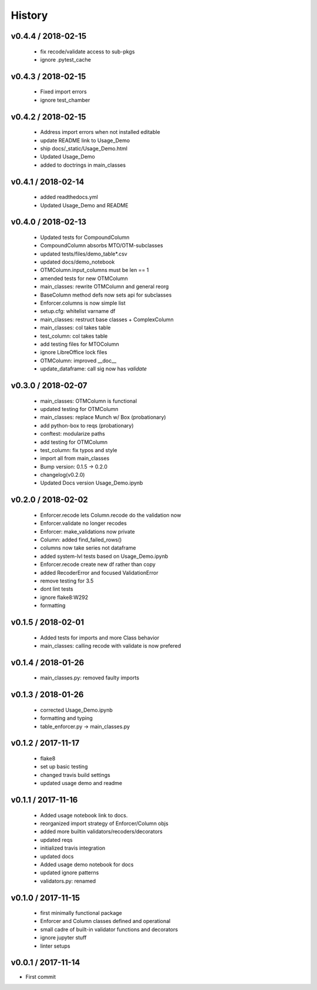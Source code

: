 *******
History
*******

v0.4.4 / 2018-02-15
===================

  * fix recode/validate access to sub-pkgs
  * ignore .pytest_cache

v0.4.3 / 2018-02-15
===================

  * Fixed import errors
  * ignore test_chamber

v0.4.2 / 2018-02-15
===================

  * Address import errors when not installed editable
  * update README link to Usage_Demo
  * ship docs/_static/Usage_Demo.html
  * Updated Usage_Demo
  * added to doctrings in main_classes

v0.4.1 / 2018-02-14
===================

  * added readthedocs.yml
  * Updated Usage_Demo and README

v0.4.0 / 2018-02-13
===================

  * Updated tests for CompoundColumn
  * CompoundColumn absorbs MTO/OTM-subclasses
  * updated tests/files/demo_table*.csv
  * updated docs/demo_notebook
  * OTMColumn.input_columns must be len == 1
  * amended tests for new OTMColumn
  * main_classes: rewrite OTMColumn and general reorg
  * BaseColumn method defs now sets api for subclasses
  * Enforcer.columns is now simple list
  * setup.cfg: whitelist varname df
  * main_classes: restruct base classes + ComplexColumn
  * main_classes: col takes table
  * test_column: col takes table
  * add testing files for MTOColumn
  * ignore LibreOffice lock files
  * OTMColumn: improved __doc__
  * update_dataframe: call sig now has `validate`

v0.3.0 / 2018-02-07
===================

  * main_classes: OTMColumn is functional
  * updated testing for OTMColumn
  * main_classes: replace Munch w/ Box (probationary)
  * add python-box to reqs (probationary)
  * conftest: modularize paths
  * add testing for OTMColumn
  * test_column: fix typos and style
  * import all from main_classes
  * Bump version: 0.1.5 → 0.2.0
  * changelog(v0.2.0)
  * Updated Docs version Usage_Demo.ipynb

v0.2.0 / 2018-02-02
===================

  * Enforcer.recode lets Column.recode do the validation now
  * Enforcer.validate no longer recodes
  * Enforcer: make_validations now private
  * Column: added find_failed_rows()
  * columns now take series not dataframe
  * added system-lvl tests based on Usage_Demo.ipynb
  * Enforcer.recode create new df rather than copy
  * added RecoderError and focused ValidationError
  * remove testing for 3.5
  * dont lint tests
  * ignore flake8:W292
  * formatting

v0.1.5 / 2018-02-01
===================

  * Added tests for imports and more Class behavior
  * main_classes: calling recode with validate is now prefered

v0.1.4 / 2018-01-26
===================

  * main_classes.py: removed faulty imports

v0.1.3 / 2018-01-26
===================

  * corrected Usage_Demo.ipynb
  * formatting and typing
  * table_enforcer.py -> main_classes.py

v0.1.2 / 2017-11-17
===================

  * flake8
  * set up basic testing
  * changed travis build settings
  * updated usage demo and readme

v0.1.1 / 2017-11-16
===================

  * Added usage notebook link to docs.
  * reorganized import strategy of Enforcer/Column objs
  * added more builtin validators/recoders/decorators
  * updated reqs
  * initialized travis integration
  * updated docs
  * Added usage demo notebook for docs
  * updated ignore patterns
  * validators.py: renamed

v0.1.0 / 2017-11-15
===================

  * first minimally functional package
  * Enforcer and Column classes defined and operational
  * small cadre of built-in validator functions and decorators
  * ignore jupyter stuff
  * linter setups

v0.0.1 / 2017-11-14
===================

* First commit
